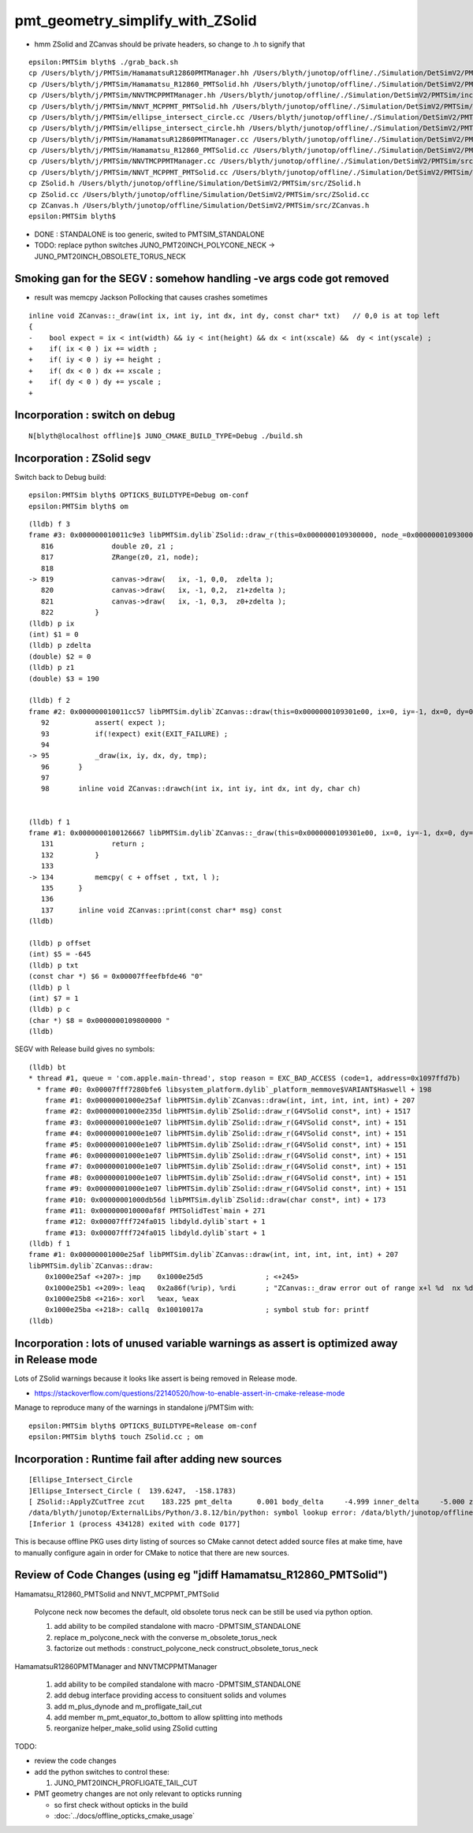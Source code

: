 pmt_geometry_simplify_with_ZSolid
====================================


* hmm ZSolid and ZCanvas should be private headers, so change to .h to signify that 

::

    epsilon:PMTSim blyth$ ./grab_back.sh 
    cp /Users/blyth/j/PMTSim/HamamatsuR12860PMTManager.hh /Users/blyth/junotop/offline/./Simulation/DetSimV2/PMTSim/include/HamamatsuR12860PMTManager.hh
    cp /Users/blyth/j/PMTSim/Hamamatsu_R12860_PMTSolid.hh /Users/blyth/junotop/offline/./Simulation/DetSimV2/PMTSim/include/Hamamatsu_R12860_PMTSolid.hh
    cp /Users/blyth/j/PMTSim/NNVTMCPPMTManager.hh /Users/blyth/junotop/offline/./Simulation/DetSimV2/PMTSim/include/NNVTMCPPMTManager.hh
    cp /Users/blyth/j/PMTSim/NNVT_MCPPMT_PMTSolid.hh /Users/blyth/junotop/offline/./Simulation/DetSimV2/PMTSim/include/NNVT_MCPPMT_PMTSolid.hh
    cp /Users/blyth/j/PMTSim/ellipse_intersect_circle.cc /Users/blyth/junotop/offline/./Simulation/DetSimV2/PMTSim/include/ellipse_intersect_circle.cc
    cp /Users/blyth/j/PMTSim/ellipse_intersect_circle.hh /Users/blyth/junotop/offline/./Simulation/DetSimV2/PMTSim/include/ellipse_intersect_circle.hh
    cp /Users/blyth/j/PMTSim/HamamatsuR12860PMTManager.cc /Users/blyth/junotop/offline/./Simulation/DetSimV2/PMTSim/src/HamamatsuR12860PMTManager.cc
    cp /Users/blyth/j/PMTSim/Hamamatsu_R12860_PMTSolid.cc /Users/blyth/junotop/offline/./Simulation/DetSimV2/PMTSim/src/Hamamatsu_R12860_PMTSolid.cc
    cp /Users/blyth/j/PMTSim/NNVTMCPPMTManager.cc /Users/blyth/junotop/offline/./Simulation/DetSimV2/PMTSim/src/NNVTMCPPMTManager.cc
    cp /Users/blyth/j/PMTSim/NNVT_MCPPMT_PMTSolid.cc /Users/blyth/junotop/offline/./Simulation/DetSimV2/PMTSim/src/NNVT_MCPPMT_PMTSolid.cc
    cp ZSolid.h /Users/blyth/junotop/offline/Simulation/DetSimV2/PMTSim/src/ZSolid.h
    cp ZSolid.cc /Users/blyth/junotop/offline/Simulation/DetSimV2/PMTSim/src/ZSolid.cc
    cp ZCanvas.h /Users/blyth/junotop/offline/Simulation/DetSimV2/PMTSim/src/ZCanvas.h
    epsilon:PMTSim blyth$ 


* DONE : STANDALONE is too generic, swited to PMTSIM_STANDALONE 

* TODO: replace python switches JUNO_PMT20INCH_POLYCONE_NECK -> JUNO_PMT20INCH_OBSOLETE_TORUS_NECK 



Smoking gan for the SEGV : somehow handling -ve args code got removed
------------------------------------------------------------------------

* result was memcpy Jackson Pollocking that causes crashes sometimes 

::

    inline void ZCanvas::_draw(int ix, int iy, int dx, int dy, const char* txt)   // 0,0 is at top left 
    {
    -    bool expect = ix < int(width) && iy < int(height) && dx < int(xscale) &&  dy < int(yscale) ; 
    +    if( ix < 0 ) ix += width ; 
    +    if( iy < 0 ) iy += height ;
    +    if( dx < 0 ) dx += xscale ; 
    +    if( dy < 0 ) dy += yscale ; 
    + 



Incorporation : switch on debug
--------------------------------- 

::

    N[blyth@localhost offline]$ JUNO_CMAKE_BUILD_TYPE=Debug ./build.sh 


Incorporation : ZSolid segv
-------------------------------------------


Switch back to Debug build::

    epsilon:PMTSim blyth$ OPTICKS_BUILDTYPE=Debug om-conf
    epsilon:PMTSim blyth$ om


::

    (lldb) f 3
    frame #3: 0x000000010011c9e3 libPMTSim.dylib`ZSolid::draw_r(this=0x0000000109300000, node_=0x00000001093000d0, mode=0) at ZSolid.cc:819
       816 	        double z0, z1 ; 
       817 	        ZRange(z0, z1, node);  
       818 	
    -> 819 	        canvas->draw(   ix, -1, 0,0,  zdelta ); 
       820 	        canvas->draw(   ix, -1, 0,2,  z1+zdelta ); 
       821 	        canvas->draw(   ix, -1, 0,3,  z0+zdelta ); 
       822 	    }
    (lldb) p ix
    (int) $1 = 0
    (lldb) p zdelta
    (double) $2 = 0
    (lldb) p z1
    (double) $3 = 190

    (lldb) f 2
    frame #2: 0x000000010011cc57 libPMTSim.dylib`ZCanvas::draw(this=0x0000000109301e00, ix=0, iy=-1, dx=0, dy=0, val=0) at ZCanvas.h:95
       92  	    assert( expect );
       93  	    if(!expect) exit(EXIT_FAILURE) ; 
       94  	
    -> 95  	    _draw(ix, iy, dx, dy, tmp); 
       96  	}
       97  	
       98  	inline void ZCanvas::drawch(int ix, int iy, int dx, int dy, char ch)  


    (lldb) f 1
    frame #1: 0x0000000100126667 libPMTSim.dylib`ZCanvas::_draw(this=0x0000000109301e00, ix=0, iy=-1, dx=0, dy=0, txt="0") at ZCanvas.h:134
       131 	        return ; 
       132 	    }
       133 	
    -> 134 	    memcpy( c + offset , txt, l );
       135 	}
       136 	
       137 	inline void ZCanvas::print(const char* msg) const 
    (lldb) 

    (lldb) p offset
    (int) $5 = -645
    (lldb) p txt
    (const char *) $6 = 0x00007ffeefbfde46 "0"
    (lldb) p l
    (int) $7 = 1
    (lldb) p c
    (char *) $8 = 0x0000000109800000 "                                                                                                                                \n                                                                                                                                \n                                                                                                                                \n                                                                                                                                \n                                                                                                                                \n                                                                                                                                \n                                                                                                                                \n                                                                                                                         "...
    (lldb) 




SEGV with Release build gives no symbols::

    (lldb) bt
    * thread #1, queue = 'com.apple.main-thread', stop reason = EXC_BAD_ACCESS (code=1, address=0x1097ffd7b)
      * frame #0: 0x00007fff7280bfe6 libsystem_platform.dylib`_platform_memmove$VARIANT$Haswell + 198
        frame #1: 0x00000001000e25af libPMTSim.dylib`ZCanvas::draw(int, int, int, int, int) + 207
        frame #2: 0x00000001000e235d libPMTSim.dylib`ZSolid::draw_r(G4VSolid const*, int) + 1517
        frame #3: 0x00000001000e1e07 libPMTSim.dylib`ZSolid::draw_r(G4VSolid const*, int) + 151
        frame #4: 0x00000001000e1e07 libPMTSim.dylib`ZSolid::draw_r(G4VSolid const*, int) + 151
        frame #5: 0x00000001000e1e07 libPMTSim.dylib`ZSolid::draw_r(G4VSolid const*, int) + 151
        frame #6: 0x00000001000e1e07 libPMTSim.dylib`ZSolid::draw_r(G4VSolid const*, int) + 151
        frame #7: 0x00000001000e1e07 libPMTSim.dylib`ZSolid::draw_r(G4VSolid const*, int) + 151
        frame #8: 0x00000001000e1e07 libPMTSim.dylib`ZSolid::draw_r(G4VSolid const*, int) + 151
        frame #9: 0x00000001000e1e07 libPMTSim.dylib`ZSolid::draw_r(G4VSolid const*, int) + 151
        frame #10: 0x00000001000db56d libPMTSim.dylib`ZSolid::draw(char const*, int) + 173
        frame #11: 0x000000010000af8f PMTSolidTest`main + 271
        frame #12: 0x00007fff724fa015 libdyld.dylib`start + 1
        frame #13: 0x00007fff724fa015 libdyld.dylib`start + 1
    (lldb) f 1
    frame #1: 0x00000001000e25af libPMTSim.dylib`ZCanvas::draw(int, int, int, int, int) + 207
    libPMTSim.dylib`ZCanvas::draw:
        0x1000e25af <+207>: jmp    0x1000e25d5               ; <+245>
        0x1000e25b1 <+209>: leaq   0x2a86f(%rip), %rdi       ; "ZCanvas::_draw error out of range x+l %d  nx %d  y %d ny %d \n"
        0x1000e25b8 <+216>: xorl   %eax, %eax
        0x1000e25ba <+218>: callq  0x10010017a               ; symbol stub for: printf
    (lldb) 




Incorporation : lots of unused variable warnings as assert is optimized away in Release mode 
-----------------------------------------------------------------------------------------------

Lots of ZSolid warnings because it looks like assert is being removed in Release mode.

* https://stackoverflow.com/questions/22140520/how-to-enable-assert-in-cmake-release-mode

Manage to reproduce many of the warnings in standalone j/PMTSim with::

    epsilon:PMTSim blyth$ OPTICKS_BUILDTYPE=Release om-conf
    epsilon:PMTSim blyth$ touch ZSolid.cc ; om



Incorporation : Runtime fail after adding new sources
--------------------------------------------------------

::

    [Ellipse_Intersect_Circle 
    ]Ellipse_Intersect_Circle (  139.6247,  -158.1783) 
    [ ZSolid::ApplyZCutTree zcut    183.225 pmt_delta      0.001 body_delta     -4.999 inner_delta     -5.000 zcut+pmt_delta    183.226 zcut+body_delta    178.226 zcut+inner_delta    178.225
    /data/blyth/junotop/ExternalLibs/Python/3.8.12/bin/python: symbol lookup error: /data/blyth/junotop/offline/InstallArea/lib64/libPMTSim.so: undefined symbol: _ZN6ZSolid13ApplyZCutTreeEPK8G4VSoliddb
    [Inferior 1 (process 434128) exited with code 0177]


This is because offline PKG uses dirty listing of sources so CMake cannot detect added source files at make time, 
have to manually configure again in order for CMake to notice that there are new sources.




Review of Code Changes (using eg "jdiff Hamamatsu_R12860_PMTSolid")
----------------------------------------------------------------------

Hamamatsu_R12860_PMTSolid and NNVT_MCPPMT_PMTSolid

    Polycone neck now becomes the default, old obsolete torus neck can be 
    still be used via python option.  

    1. add ability to be compiled standalone with macro -DPMTSIM_STANDALONE 

    2. replace m_polycone_neck with the converse m_obsolete_torus_neck 

    3. factorize out methods : construct_polycone_neck construct_obsolete_torus_neck


HamamatsuR12860PMTManager and NNVTMCPPMTManager

    1. add ability to be compiled standalone with macro -DPMTSIM_STANDALONE 

    2. add debug interface providing access to consituent solids and volumes 

    3. add m_plus_dynode and m_profligate_tail_cut

    4. add member m_pmt_equator_to_bottom to allow splitting into methods

    5. reorganize helper_make_solid using ZSolid cutting 









TODO:

* review the code changes 

* add the python switches to control these:: 

  1. JUNO_PMT20INCH_PROFLIGATE_TAIL_CUT


* PMT geometry changes are not only relevant to opticks running 

  * so first check without opticks in the build  
  * :doc:`../docs/offline_opticks_cmake_usage`









